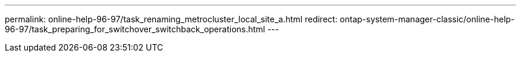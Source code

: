 ---
permalink: online-help-96-97/task_renaming_metrocluster_local_site_a.html
redirect: ontap-system-manager-classic/online-help-96-97/task_preparing_for_switchover_switchback_operations.html
---
